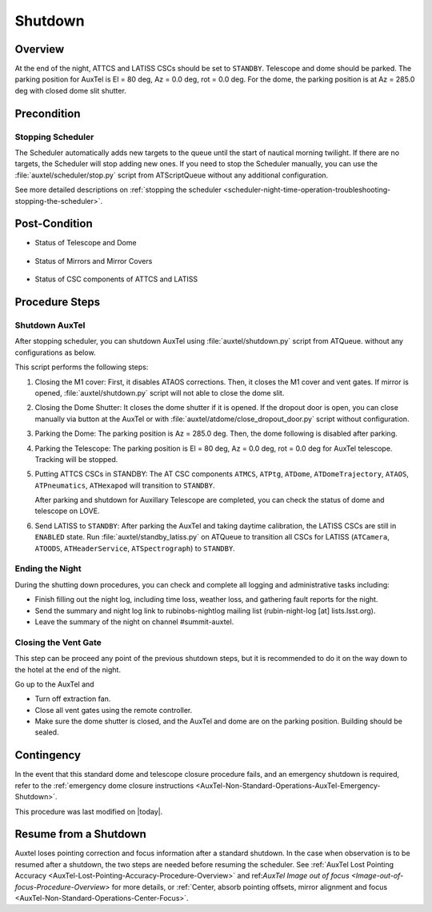 .. |author| replace:: *Yijung Kang*
.. If there are no contributors, write "none" between the asterisks. Do not remove the substitution.
.. |contributors| replace:: *Alysha Shugart, Karla Aubel*

.. _AuxTel-Nighttime-Operations-Shutdown:

########
Shutdown
########


.. _Shutdown-the-Telescope-Overview:

Overview
========
At the end of the night, ATTCS and LATISS CSCs should be set to ``STANDBY``. Telescope and dome should be parked. 
The parking position for AuxTel is El = 80 deg, Az = 0.0 deg, rot = 0.0 deg. 
For the dome, the parking position is at Az = 285.0 deg with closed dome slit shutter.


.. _Shutdown-the-Telescope-Precondition:

Precondition
==============

Stopping Scheduler
------------------

The Scheduler automatically adds new targets to the queue until the start of nautical morning twilight.
If there are no targets, the Scheduler will stop adding new ones.
If you need to stop the Scheduler manually, you can use the :file:`auxtel/scheduler/stop.py` script from ATScriptQueue without any additional configuration.

See more detailed descriptions on :ref:`stopping the scheduler <scheduler-night-time-operation-troubleshooting-stopping-the-scheduler>`.

.. _Shutdown-the-Telescope-Post-Conditions:

Post-Condition
==============

* Status of Telescope and Dome 
  
   .. image:: ./_static/ATDome_park.png
      :name: Auxiliary Telescope and Dome at the shutdown position

      Auxiliary Telescope and Dome at the shutdown position

* Status of Mirrors and Mirror Covers

   .. image:: ./_static/AT_LightPath.png
    :scale: 50 %

    Auxiliary Mirror Covers at the shutdown position

* Status of CSC components of ATTCS and LATISS

   .. image:: ./_static/CSC.png

.. _Park-the-Telescope-Procedure-Steps:

Procedure Steps
===============

Shutdown AuxTel
---------------

After stopping scheduler, you can shutdown AuxTel using :file:`auxtel/shutdown.py` script from ATQueue. 
without any configurations as below. 

.. image:: ./_static/shutdown_script.png 
   :name: Shutdown.py for AuxTel.  

This script performs the following steps:

#. Closing the M1 cover: 
   First, it disables ATAOS corrections. Then, it closes the M1 cover and vent gates.  
   If mirror is opened, :file:`auxtel/shutdown.py` script will not able to close the dome slit. 

#. Closing the Dome Shutter:
   It closes the dome shutter if it is opened. 
   If the dropout door is open, you can close manually via button at the AuxTel or with :file:`auxtel/atdome/close_dropout_door.py` script without configuration. 
    
#. Parking the Dome:
   The parking position is Az = 285.0 deg. Then, the dome following is disabled after parking. 

#. Parking the Telescope:
   The parking position is El = 80 deg, Az = 0.0 deg, rot = 0.0 deg for AuxTel telescope.
   Tracking will be stopped.  

#. Putting ATTCS CSCs in STANDBY:
   The AT CSC components ``ATMCS``, ``ATPtg``, ``ATDome``, ``ATDomeTrajectory``, ``ATAOS``, ``ATPneumatics``, ``ATHexapod``  will transition to ``STANDBY``. 

   After parking and shutdown for Auxillary Telescope are completed, you can check the status of dome and telescope on LOVE. 

#. Send LATISS to ``STANDBY``:
   After parking the AuxTel and taking daytime calibration, the LATISS CSCs are still in ``ENABLED`` state.
   Run :file:`auxtel/standby_latiss.py` on ATQueue to transition all CSCs for LATISS (``ATCamera``, ``ATOODS``, ``ATHeaderService``, ``ATSpectrograph``) to ``STANDBY``.
 

Ending the Night
----------------

During the shutting down procedures, you can check and complete all logging and administrative tasks including:

* Finish filling out the night log, including time loss, weather loss, and gathering fault reports for the night.
* Send the summary and night log link to rubinobs-nightlog mailing list (rubin-night-log [at] lists.lsst.org). 
* Leave the summary of the night on channel #summit-auxtel.

Closing the Vent Gate
---------------------

This step can be proceed any point of the previous shutdown steps, but it is recommended to do it on the way down to the hotel at the end of the night.  
  
Go up to the AuxTel and 

* Turn off extraction fan. 
* Close all vent gates using the remote controller.
* Make sure the dome shutter is closed, and the AuxTel and dome are on the parking position. Building should be sealed. 

Contingency
===========
In the event that this standard dome and telescope closure procedure fails, 
and an emergency shutdown is required, refer to the :ref:`emergency dome closure instructions <AuxTel-Non-Standard-Operations-AuxTel-Emergency-Shutdown>`.

This procedure was last modified on |today|.


.. _Resume-from-Temporary-Shutdown:

Resume from a Shutdown
===========
Auxtel loses pointing correction and focus information after a standard shutdown. 
In the case when observation is to be resumed after a shutdown, the two steps are needed before resuming the scheduler. 
See :ref:`AuxTel Lost Pointing Accuracy <AuxTel-Lost-Pointing-Accuracy-Procedure-Overview>` and ref:`AuxTel Image out of focus <Image-out-of-focus-Procedure-Overview>` for more details,
or :ref:`Center, absorb pointing offsets, mirror alignment and focus <AuxTel-Non-Standard-Operations-Center-Focus>`.
